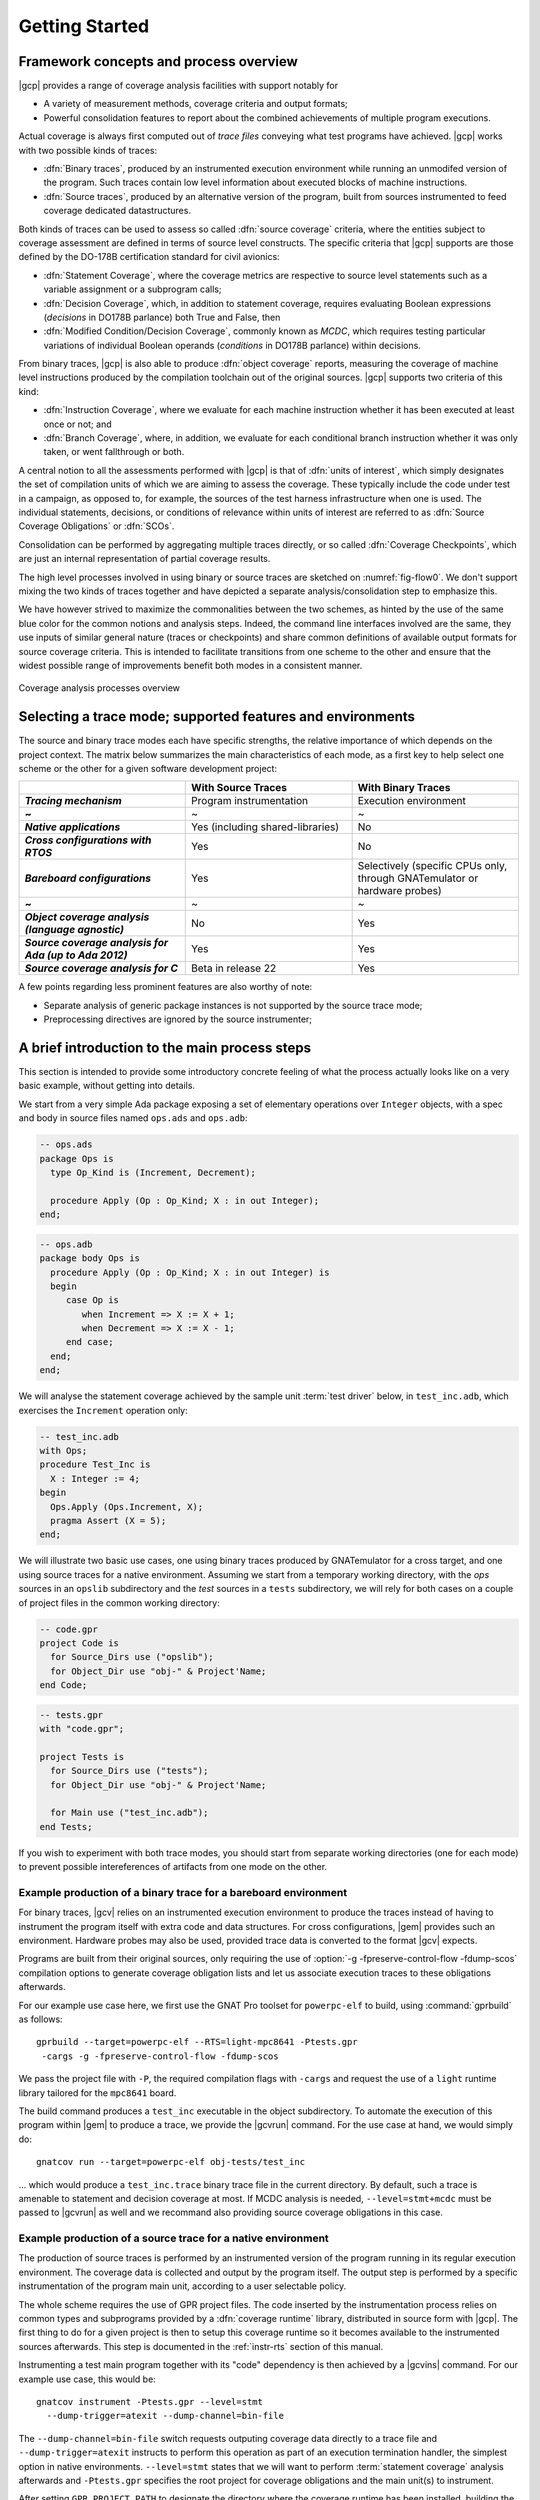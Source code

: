 ***************
Getting Started
***************

Framework concepts and process overview
=======================================

|gcp| provides a range of coverage analysis facilities with support
notably for

- A variety of measurement methods, coverage criteria and output
  formats;

- Powerful consolidation features to report about the combined
  achievements of multiple program executions.

Actual coverage is always first computed out of *trace files* conveying what
test programs have achieved. |gcp| works with two possible kinds of traces:

- :dfn:`Binary traces`, produced by an instrumented execution environment
  while running an unmodifed version of the program. Such traces contain low
  level information about executed blocks of machine instructions.

- :dfn:`Source traces`, produced by an alternative version of the program,
  built from sources instrumented to feed coverage dedicated datastructures.

Both kinds of traces can be used to assess so called :dfn:`source coverage`
criteria, where the entities subject to coverage assessment are defined in
terms of source level constructs. The specific criteria that |gcp| supports
are those defined by the DO-178B certification standard for civil avionics:

- :dfn:`Statement Coverage`, where the coverage metrics are respective to source
  level statements such as a variable assignment or a subprogram calls;

- :dfn:`Decision Coverage`, which, in addition to statement coverage, requires
  evaluating Boolean expressions (*decisions* in DO178B parlance) both True
  and False, then

- :dfn:`Modified Condition/Decision Coverage`, commonly known as *MCDC*, which
  requires testing particular variations of individual Boolean operands
  (*conditions* in DO178B parlance) within decisions.


From binary traces, |gcp| is also able to produce :dfn:`object
coverage` reports, measuring the coverage of machine level
instructions produced by the compilation toolchain out of the original
sources. |gcp| supports two criteria of this kind:

- :dfn:`Instruction Coverage`, where we evaluate for each machine instruction
  whether it has been executed at least once or not; and

- :dfn:`Branch Coverage`, where, in addition, we evaluate for each conditional
  branch instruction whether it was only taken, or went fallthrough or both.

A central notion to all the assessments performed with |gcp| is that of
:dfn:`units of interest`, which simply designates the set of compilation units
of which we are aiming to assess the coverage. These typically include the
code under test in a campaign, as opposed to, for example, the sources of the
test harness infrastructure when one is used. The individual statements,
decisions, or conditions of relevance within units of interest are referred to
as :dfn:`Source Coverage Obligations` or :dfn:`SCOs`.

Consolidation can be performed by aggregating multiple traces
directly, or so called :dfn:`Coverage Checkpoints`, which are just an
internal representation of partial coverage results.

The high level processes involved in using binary or source traces are
sketched on :numref:`fig-flow0`. We don't support mixing the two kinds
of traces together and have depicted a separate analysis/consolidation
step to emphasize this.

We have however strived to maximize the commonalities between the two
schemes, as hinted by the use of the same blue color for the common
notions and analysis steps. Indeed, the command line interfaces
involved are the same, they use inputs of similar general nature
(traces or checkpoints) and share common definitions of available
output formats for source coverage criteria.  This is intended to
facilitate transitions from one scheme to the other and ensure that
the widest possible range of improvements benefit both modes in a
consistent manner.

.. _fig-flow0:
.. figure:: fig_flow0.*
  :align: center

  Coverage analysis processes overview

.. _selecting_trace_kind:

Selecting a trace mode; supported features and environments
===========================================================

The source and binary trace modes each have specific strengths, the
relative importance of which depends on the project context.  The
matrix below summarizes the main characteristics of each mode, as a
first key to help select one scheme or the other for a given software
development project:

.. list-table::
   :widths: 20 20 20
   :header-rows: 1
   :stub-columns: 1

   * -
     - **With Source Traces**
     - **With Binary Traces**
   * - *Tracing mechanism*
     - Program instrumentation
     - Execution environment
   * - ~
     - ~
     - ~
   * - *Native applications*
     - Yes (including shared-libraries)
     - No
   * - *Cross configurations with RTOS*
     - Yes
     - No
   * - *Bareboard configurations*
     - Yes
     - Selectively (specific CPUs only, through GNATemulator or
       hardware probes)
   * - ~
     - ~
     - ~
   * - *Object coverage analysis (language agnostic)*
     - No
     - Yes
   * - *Source coverage analysis for Ada (up to Ada 2012)*
     - Yes
     - Yes
   * - *Source coverage analysis for C*
     - Beta in release 22
     - Yes


A few points regarding less prominent features are also
worthy of note:

- Separate analysis of generic package instances is not supported
  by the source trace mode;

- Preprocessing directives are ignored by the source instrumenter;


A brief introduction to the main process steps
==============================================

This section is intended to provide some introductory concrete feeling of what
the process actually looks like on a very basic example, without getting into
details.

We start from a very simple Ada package exposing a set of elementary
operations over ``Integer`` objects, with a spec and body in source files
named ``ops.ads`` and ``ops.adb``:

.. code-block:: ada

   -- ops.ads
   package Ops is
     type Op_Kind is (Increment, Decrement);

     procedure Apply (Op : Op_Kind; X : in out Integer);
   end;

.. code-block:: ada

   -- ops.adb
   package body Ops is
     procedure Apply (Op : Op_Kind; X : in out Integer) is
     begin
        case Op is
           when Increment => X := X + 1;
           when Decrement => X := X - 1;
        end case;
     end;
   end;

We will analyse the statement coverage achieved by the sample unit
:term:`test driver` below, in ``test_inc.adb``, which exercises the
``Increment`` operation only:

.. code-block:: ada

   -- test_inc.adb
   with Ops;
   procedure Test_Inc is
     X : Integer := 4;
   begin
     Ops.Apply (Ops.Increment, X);
     pragma Assert (X = 5);
   end;


We will illustrate two basic use cases, one using binary traces produced by
GNATemulator for a cross target, and one using source traces for a native
environment.
Assuming we start from a temporary working directory, with the *ops* sources
in an ``opslib`` subdirectory and the *test* sources in a ``tests``
subdirectory, we will rely for both cases on a couple of project files in the
common working directory:

.. code-block:: ada

  -- code.gpr
  project Code is
    for Source_Dirs use ("opslib");
    for Object_Dir use "obj-" & Project'Name;
  end Code;

.. code-block:: ada

  -- tests.gpr
  with "code.gpr";

  project Tests is
    for Source_Dirs use ("tests");
    for Object_Dir use "obj-" & Project'Name;

    for Main use ("test_inc.adb");
  end Tests;


If you wish to experiment with both trace modes, you should start from
separate working directories (one for each mode) to prevent possible
intereferences of artifacts from one mode on the other.


Example production of a binary trace for a bareboard environment
----------------------------------------------------------------

For binary traces, |gcv| relies on an instrumented execution environment to
produce the traces instead of having to instrument the program itself with
extra code and data structures. For cross configurations, |gem| provides such
an environment.  Hardware probes may also be used, provided trace data is
converted to the format |gcv| expects.

Programs are built from their original sources, only requiring the use
of :option:`-g -fpreserve-control-flow -fdump-scos` compilation
options to generate coverage obligation lists and let us associate
execution traces to these obligations afterwards.

For our example use case here, we first use the GNAT Pro toolset for
``powerpc-elf`` to build, using :command:`gprbuild` as follows::

   gprbuild --target=powerpc-elf --RTS=light-mpc8641 -Ptests.gpr
    -cargs -g -fpreserve-control-flow -fdump-scos

We pass the project file with ``-P``, the required compilation flags
with ``-cargs`` and request the use of a ``light`` runtime library tailored
for the ``mpc8641`` board.

The build command produces a ``test_inc`` executable in the object
subdirectory. To automate the execution of this program within |gem|
to produce a trace, we provide the |gcvrun| command. For the use case
at hand, we would simply do::

  gnatcov run --target=powerpc-elf obj-tests/test_inc


... which would produce a ``test_inc.trace`` binary trace file in the current
directory.  By default, such a trace is amenable to statement and decision
coverage at most. If MCDC analysis is needed, ``--level=stmt+mcdc`` must be
passed to |gcvrun| as well and we recommand also providing source coverage
obligations in this case.

Example production of a source trace for a native environment
-------------------------------------------------------------

The production of source traces is performed by an instrumented version of the
program running in its regular execution environment. The coverage data is
collected and output by the program itself. The output step is performed by a
specific instrumentation of the program main unit, according to a user
selectable policy.

The whole scheme requires the use of GPR project files. The code inserted by
the instrumentation process relies on common types and subprograms provided by
a :dfn:`coverage runtime` library, distributed in source form with |gcp|. The
first thing to do for a given project is then to setup this coverage runtime
so it becomes available to the instrumented sources afterwards. This step is
documented in the :ref:`instr-rts` section of this manual.

Instrumenting a test main program together with its "code" dependency is then
achieved by a |gcvins| command.  For our example use case, this would be::

    gnatcov instrument -Ptests.gpr --level=stmt
      --dump-trigger=atexit --dump-channel=bin-file

The ``--dump-channel=bin-file`` switch requests outputing coverage data
directly to a trace file and ``--dump-trigger=atexit`` instructs to perform
this operation as part of an execution termination handler, the simplest
option in native environments. ``--level=stmt`` states that we will want to
perform :term:`statement coverage` analysis afterwards and ``-Ptests.gpr``
specifies the root project for coverage obligations and the main unit(s) to
instrument.

After setting ``GPR_PROJECT_PATH`` to designate the directory where the
coverage runtime has been installed, building the instrumented program then
goes like::

    gprbuild -f -p -Ptests.gpr
      --src-subdirs=gnatcov-instr --implicit-with=gnatcov_rts_full.gpr


The ``--src-subdirs`` and ``--implicit-with`` options respectively instruct
the builder to use the alternative sources produced by the instrumenter and to
automatically provide visiblity over the coverage runtime. This allows
building the instrumented version of the program without requiring any change
to the GPR project files.

Then simply executing the test program in its native environment, as in::

  obj-tests/test_inc

produces a ``test_inc-<stamp>.srctrace`` source trace file in the
current directory. The ``-<stamp>`` suffix is intended to prevent
clashes in case of concurrent executions of the program in the same
directory. It can be controlled in a variety of ways from the
instrumentation command line, documented in the :ref:`instr-tracename`
section of this manual.


Example production of a coverage report
---------------------------------------

Analysis of the coverage achieved by previous executions is done with |gcvcov|
commands. For our example use case, this could for example be::

  gnatcov coverage --level=stmt --annotate=xcov <trace> -Ptests.gpr

... where ``<trace>`` would be either the source or the binary trace produced
by the commands introduced in the previous example sections. Here, we request:

- A source *statement coverage* assessment with :option:`--level=stmt`,

- An annotated source report in text format with :option:`--annotate=xcov`,

- For the complete set of units involved in the executable, per
  :option:`-Ptests.gpr` and no specification otherwise in the project files.

This produces annotated sources in the project's object directory,
with ``ops.adb.xcov`` quoted below:

.. code-block:: ada

  examples/starter/src/ops.adb:
  67% of 3 lines covered
  Coverage level: stmt
   1 .: package body Ops is
   2 .:    procedure Apply (Op : Op_Kind; X : in out Integer) is
   3 .:    begin
   4 +:       case Op is
   5 +:          when Increment => X := X + 1;
   6 -:          when Decrement => X := X - 1;
   7 .:       end case;
   8 .:    end Apply;
   9 .: end Ops;

The analysis results are visible as ``+`` / ``-`` annotations on source lines,
next to the line numbers. The results we have here indicate proper coverage of
all the statements except the one dealing with a ``Decrement`` operation,
indeed never exercised by our driver.

The command actually also produces reports for ``ops.ads`` and
``test_inc.adb``, even though the latter is not really relevant. Focus on
specific units can be achieved by providing a more precise set of units of
interest at this stage. For source traces, this could also be incorporated as
part of the instrumentation step, as there is no point in instrumenting the
test units for their own coverage achievements.

Going Further
=============

Beyond the simple cases sketched previously, |gcp| supports advanced
capabilities available for both source and object coverage criteria.

Two examples are *coverage consolidation*, computing results for a set of
execution traces, and *exemption regions*, allowing users to define code
regions for which coverage violations are expected and legitimate.

As another example, the handling of libraries with the instrumentation scheme
requires particular care to prevent re-instrumentation of a library together
with every different test that exercises part of it.

The following chapters in this manual provide many more details on such
topics.

Conventions used in the rest of this manual
===========================================

- A number of example commands include a :option:`--level=`:option:`<>`
  switch, which conveys a target coverage criterion when needed. ``<>`` is a
  placeholder for an actual level supported by the tool in this case, such as
  ``stmt``, ``stmt+decision``, or ``stmt+mcdc`` for source criteria.

- Example command lines might also include as :option:`<units-of-interest>`
  placeholder, which represents a set of switches conveying the set of units
  for interest for source coverage assessments. GPR project files provide the
  most elaborate mechanisms for this purpose and the :ref:`sunits` chapter
  describes all the available options.
